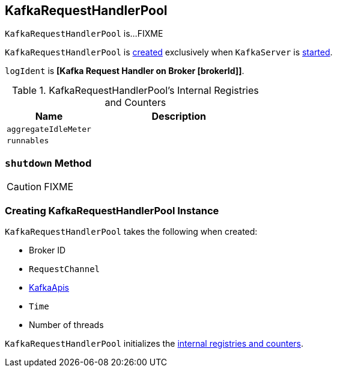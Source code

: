 == [[KafkaRequestHandlerPool]] KafkaRequestHandlerPool

`KafkaRequestHandlerPool` is...FIXME

`KafkaRequestHandlerPool` is <<creating-instance, created>> exclusively when `KafkaServer` is link:kafka-KafkaServer.adoc#startup[started].

[[logIdent]]
`logIdent` is *[Kafka Request Handler on Broker [brokerId]]*.

[[internal-registries]]
.KafkaRequestHandlerPool's Internal Registries and Counters
[frame="topbot",cols="1,2",options="header",width="100%"]
|===
| Name
| Description

| [[aggregateIdleMeter]] `aggregateIdleMeter`
|

| [[runnables]] `runnables`
|
|===

=== [[shutdown]] `shutdown` Method

CAUTION: FIXME

=== [[creating-instance]] Creating KafkaRequestHandlerPool Instance

`KafkaRequestHandlerPool` takes the following when created:

* [[brokerId]] Broker ID
* [[requestChannel]] `RequestChannel`
* [[apis]] link:kafka-KafkaApis.adoc[KafkaApis]
* [[time]] `Time`
* [[numThreads]] Number of threads

`KafkaRequestHandlerPool` initializes the <<internal-registries, internal registries and counters>>.
